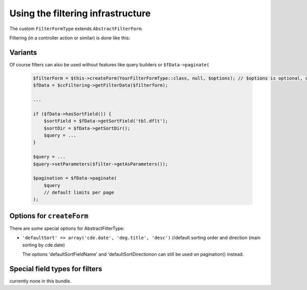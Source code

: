 Using the filtering infrastructure
==================================


The custom ``FilterFormType`` extends ``AbstractFilterForm``.

Filtering (in a controller action or similar) is done like this:

.. code-block:: php
    // $ccFiltering is injected class CubeTools\CubeCommonBundle\Filter\FilterService

    $filterForm = $this->createForm(YourFilterFormType::class, null, $options); // $options is optional, details see below
    $fData = $ccFiltering->getFilterData($filterForm);
    if ($fData->getRedirect()) {
        return $this->redirect($fData->getRedirect());
    }
    $filter = $fData->getFilter();

    $qb = $this->getDoctrine()->getManager()->createQueryBuilder()
        ->select('xxx')->from('AppBundle:...', 'xxx')
        ....
    ;

    $filter->setQuerybuilder($qb);
    $filter->andWhereEqual('xxy', 'number');
    /* table: xxy, filter and dbField: number
     * ... AND WHERE xxy.number = :number
     */
    $filter->andWhereLike('xxy', 'someText');
    /* from a AppBundle\Form\Type\TextLikefilterType
     * ... AND WHERE xxy.someText LIKE :someText // someText gets the % automatically by TextLikeFilterType
     */
    $filter->andWhereIn('xzy', 'selection', 'ids');
    /* table: xyz, filter: selection, dbField: ids
     * ... AND WHERE xyz.ids IN (:selection)
     */
    $filter->andWhereDaterange('yxz', 'date');
    /* from a AppBundle\Form\Type\DateRangeType
     * ... AND WHERE yxz.date > :date  /  ... AND WHERE yxz.date < :date  /  ...
     */
    $filter->andWhereCheckedValue('xzy', 'checkbox');
    /* from a SelectType with 2 options or from a CheckboxType
     * ... AND WHERE xzy.checkbox <> 0  /  ... AND WHERE xzy.checkbox = 0 OR xzy.checkbox IS NULL
     */
    $filter->andWhereIsSetIsNotSet('xxx', 'relatedThings');
    /* for select2 boxes with values YourFilterType::WHERE_IS_SET and YourFilterType::WHERE_IS_NOT_SET
     * ... AND WHERE yxx.relatedThings IS NULL  /  ... AND WHERE yxx.relatedThings IS NULL
     */

    if ($filter->isActive('complexField')) {
        $qb->andWhere(':paramName > 3 AND :paramName NOT ...')->setParameter('paramName', $filter['complexField']);
    }
    /* for a query not handled by FilterQueryCondition */
    ....

    $pagination = $fData->paginate(
        $qb,
        15, // limit per page, default is 10
        $paginationOptions // options for paginator, optional
    );

    ...

Variants
--------

Of course filters can also be used without features like query builders or ``$fData->paginate(``

  .. code-block:: php

    $filterForm = $this->createForm(YourFilterFormType::class, null, $options); // $options is optional, details see below
    $fData = $ccFiltering->getFilterData($filterform);

    ...

    if ($fData->hasSortField()) {
        $sortField = $fData->getSortField('tbl.dflt');
        $sortDir = $fData->getSortDir();
        $query = ...
    }

    $query = ...
    $query->setParameters($filter->getAsParameters());

    $pagination = $fData->paginate(
        $query
        // default limits per page
    );


Options for ``createForm``
--------------------------

There are some special options for AbstractFilterType:

- ``'defaultSort' => array('cde.date', 'deg.title', 'desc')`` //default sorting order and direction (main sorting by cde.date)

  The options 'defaultSortFieldName' and 'defaultSortDirectionon can still be used on pagination() instead.

Special field types for filters
-------------------------------

currently none in this bundle.
